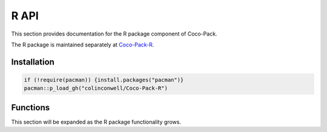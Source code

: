 .. _r_api:

=====
R API
=====

This section provides documentation for the R package component of Coco-Pack.

The R package is maintained separately at `Coco-Pack-R <https://github.com/ColinConwell/Coco-Pack-R>`_.

Installation
===========

.. code-block:: R

    if (!require(pacman)) {install.packages("pacman")}
    pacman::p_load_gh("colinconwell/Coco-Pack-R")

Functions
========

This section will be expanded as the R package functionality grows.